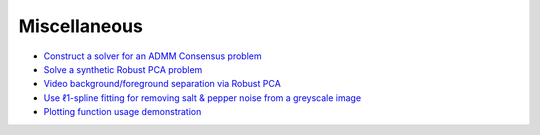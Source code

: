 Miscellaneous
=============

.. toc-start

* `Construct a solver for an ADMM Consensus problem <admmcnsns.py>`__
* `Solve a synthetic Robust PCA problem <rpca_denoise.py>`__
* `Video background/foreground separation via Robust PCA <rpca_video.py>`__
* `Use ℓ1-spline fitting for removing salt & pepper noise from a greyscale image <spline.py>`__
* `Plotting function usage demonstration <plotting.py>`__

.. toc-end
